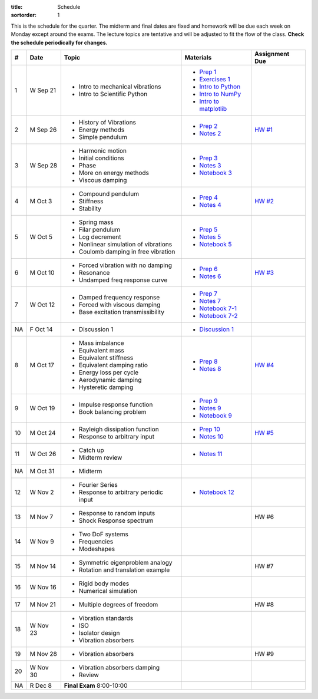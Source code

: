:title: Schedule
:sortorder: 1

This is the schedule for the quarter. The midterm and final dates are fixed and
homework will be due each week on Monday except around the exams. The lecture
topics are tentative and will be adjusted to fit the flow of the class. **Check
the schedule periodically for changes.**

== ==========  ====================================  =========================  ===============
#  Date        Topic                                 Materials                  Assignment Due
== ==========  ====================================  =========================  ===============
1  W Sep 21    - Intro to mechanical vibrations      - `Prep 1`_
               - Intro to Scientific Python          - `Exercises 1`_
                                                     - `Intro to Python`_
                                                     - `Intro to NumPy`_
                                                     - `Intro to matplotlib`_
-- ----------  ------------------------------------  -------------------------  ---------------
2  M Sep 26    - History of Vibrations               - `Prep 2`_                `HW #1`_
               - Energy methods                      - `Notes 2`_
               - Simple pendulum
3  W Sep 28    - Harmonic motion                     - `Prep 3`_
               - Initial conditions                  - `Notes 3`_
               - Phase                               - `Notebook 3`_
               - More on energy methods
               - Viscous damping
-- ----------  ------------------------------------  -------------------------  ---------------
4  M Oct 3     - Compound pendulum                   - `Prep 4`_                `HW #2`_
               - Stiffness                           - `Notes 4`_
               - Stability
5  W Oct 5     - Spring mass                         - `Prep 5`_
               - Filar pendulum                      - `Notes 5`_
               - Log decrement                       - `Notebook 5`_
               - Nonlinear simulation of vibrations
               - Coulomb damping in free vibration
-- ----------  ------------------------------------  -------------------------  ---------------
6  M Oct 10    - Forced vibration with no damping    - `Prep 6`_                `HW #3`_
               - Resonance                           - `Notes 6`_
               - Undamped freq response curve
7  W Oct 12    - Damped frequency response           - `Prep 7`_
               - Forced with viscous damping         - `Notes 7`_
               - Base excitation transmissibility    - `Notebook 7-1`_
                                                     - `Notebook 7-2`_
NA F Oct 14    - Discussion 1                        - `Discussion 1`_
-- ----------  ------------------------------------  -------------------------  ---------------
8  M Oct 17    - Mass imbalance                      - `Prep 8`_                `HW #4`_
               - Equivalent mass                     - `Notes 8`_
               - Equivalent stiffness
               - Equivalent damping ratio
               - Energy loss per cycle
               - Aerodynamic damping
               - Hysteretic damping
9  W Oct 19    - Impulse response function           - `Prep 9`_
               - Book balancing problem              - `Notes 9`_
                                                     - `Notebook 9`_
-- ----------  ------------------------------------  -------------------------  ---------------
10 M Oct 24    - Rayleigh dissipation function       - `Prep 10`_               `HW #5`_
               - Response to arbitrary input         - `Notes 10`_
11 W Oct 26    - Catch up                            - `Notes 11`_
               - Midterm review
-- ----------  ------------------------------------  -------------------------  ---------------
NA M Oct 31    - Midterm
12 W Nov 2     - Fourier Series                      - `Notebook 12`_
               - Response to arbitrary periodic
                 input
-- ----------  ------------------------------------  -------------------------  ---------------
13 M Nov 7     - Response to random inputs                                       HW #6
               - Shock Response spectrum
14 W Nov 9     - Two DoF systems
               - Frequencies
               - Modeshapes
-- ----------  ------------------------------------  -------------------------  ---------------
15 M Nov 14    - Symmetric eigenproblem analogy                                 HW #7
               - Rotation and translation example
16 W Nov 16    - Rigid body modes
               - Numerical simulation
-- ----------  ------------------------------------  -------------------------  ---------------
17 M Nov 21    - Multiple degrees of freedom                                    HW #8
18 W Nov 23    - Vibration standards
               - ISO
               - Isolator design
               - Vibration absorbers
-- ----------  ------------------------------------  -------------------------  ---------------
19 M Nov 28    - Vibration absorbers                                            HW #9
20 W Nov 30    - Vibration absorbers damping
               - Review
-- ----------  ------------------------------------  -------------------------  ---------------
NA R Dec 8     **Final Exam** 8:00-10:00
== ==========  ====================================  =========================  ===============

.. _Prep 1: {filename}/pages/materials/prep-01.rst
.. _Prep 2: {filename}/pages/materials/prep-02.rst
.. _Prep 3: {filename}/pages/materials/prep-03.rst
.. _Prep 4: {filename}/pages/materials/prep-04.rst
.. _Prep 5: {filename}/pages/materials/prep-05.rst
.. _Prep 6: {filename}/pages/materials/prep-06.rst
.. _Prep 7: {filename}/pages/materials/prep-07.rst
.. _Prep 8: {filename}/pages/materials/prep-08.rst
.. _Prep 9: {filename}/pages/materials/prep-09.rst
.. _Prep 10: {filename}/pages/materials/prep-10.rst

.. _Notes 2: {filename}/materials/notes-02.pdf
.. _Notes 3: {filename}/materials/notes-03.pdf
.. _Notes 4: {filename}/materials/notes-04.pdf
.. _Notes 5: {filename}/materials/notes-05.pdf
.. _Notes 6: {filename}/materials/notes-06.pdf
.. _Notes 7: {filename}/materials/notes-07.pdf
.. _Notes 8: {filename}/materials/notes-08.pdf
.. _Notes 9: {filename}/materials/notes-09.pdf
.. _Notes 10: {filename}/materials/notes-10.pdf
.. _Notes 11: {filename}/materials/notes-11.pdf

.. _Exercises 1: https://nbviewer.jupyter.org/github/moorepants/eng122/blob/master/content/materials/notebooks/exercises-01.ipynb
.. _Intro to Python: https://nbviewer.jupyter.org/github/moorepants/eng122/blob/master/content/materials/notebooks/intro_to_python.ipynb
.. _Intro to NumPy: https://nbviewer.jupyter.org/github/moorepants/eng122/blob/master/content/materials/notebooks/intro_to_numpy.ipynb
.. _Intro to matplotlib: https://nbviewer.jupyter.org/github/moorepants/eng122/blob/master/content/materials/notebooks/intro_to_matplotlib.ipynb
.. _Notebook 3: https://nbviewer.jupyter.org/github/moorepants/eng122/blob/master/content/materials/notebooks/viscous_damping.ipynb
.. _Notebook 5: https://nbviewer.jupyter.org/github/moorepants/eng122/blob/master/content/materials/notebooks/nonlinear_vibrations.ipynb
.. _Notebook 7-1: https://nbviewer.jupyter.org/github/moorepants/eng122/blob/master/content/materials/notebooks/forced_vibrations_with_viscous_damping.ipynb
.. _Notebook 7-2: https://nbviewer.jupyter.org/github/moorepants/eng122/blob/master/content/materials/notebooks/bumpy_road.ipynb
.. _Notebook 9: https://nbviewer.jupyter.org/github/moorepants/eng122/blob/master/content/materials/notebooks/book_balancing_solutions.ipynb
.. _Notebook 12: https://nbviewer.jupyter.org/github/moorepants/eng122/blob/master/content/materials/notebooks/sawtooth_forcing.ipynb

.. _Discussion 1: https://nbviewer.jupyter.org/github/moorepants/eng122/blob/master/content/materials/notebooks/discussion-01.ipynb

.. _HW #1: {filename}/pages/homework/hw-01.rst
.. _HW #2: {filename}/pages/homework/hw-02.rst
.. _HW #3: {filename}/pages/homework/hw-03.rst
.. _HW #4: {filename}/pages/homework/hw-04.rst
.. _HW #5: {filename}/pages/homework/hw-05.rst
